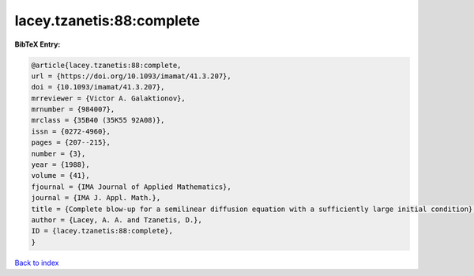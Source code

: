 lacey.tzanetis:88:complete
==========================

.. :cite:t:`lacey.tzanetis:88:complete`

.. bibliography:: ../../All.bib

**BibTeX Entry:**

.. code-block:: bibtex

   @article{lacey.tzanetis:88:complete,
   url = {https://doi.org/10.1093/imamat/41.3.207},
   doi = {10.1093/imamat/41.3.207},
   mrreviewer = {Victor A. Galaktionov},
   mrnumber = {984007},
   mrclass = {35B40 (35K55 92A08)},
   issn = {0272-4960},
   pages = {207--215},
   number = {3},
   year = {1988},
   volume = {41},
   fjournal = {IMA Journal of Applied Mathematics},
   journal = {IMA J. Appl. Math.},
   title = {Complete blow-up for a semilinear diffusion equation with a sufficiently large initial condition},
   author = {Lacey, A. A. and Tzanetis, D.},
   ID = {lacey.tzanetis:88:complete},
   }

`Back to index <../index>`_

